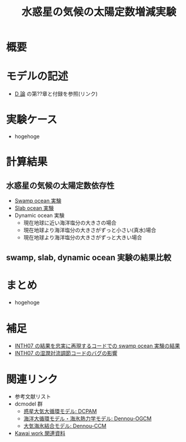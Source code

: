 #+TITLE: 水惑星の気候の太陽定数増減実験
#+AUuTOHR: 河合 佑太
#+LANGUAGE: ja
#+HTML_MATHJAX: align:"left" mathml:t path:"http://cdn.mathjax.org/mathjax/latest/MathJax.js?config=TeX-AMS_HTML"></SCRIPT>
#+HTML_HEAD: <link rel="stylesheet" type="text/css" href="./org.css" />

* 概要

* モデルの記述
  - [[../Dthesis/dthesis_ja_main.pdf][D 論]] の第??章と付録を参照(リンク)

* 実験ケース
 - hogehoge

* 計算結果
** 水惑星の気候の太陽定数依存性
  - [[./swamp/APESolarDepSWPO.html][Swamp ocean 実験]]
  - [[./slab/APESolarDepSLBO.html][Slab ocean 実験]]
  - Dynamic ocean 実験
    - 現在地球に近い海洋塩分の大きさの場合
    - 現在地球より海洋塩分の大きさがずっと小さい(真水)場合
    - 現在地球より海洋塩分の大きさがずっと大きい場合

** swamp, slab, dynamic ocean 実験の結果比較

* まとめ
  - hogehoge　

* 補足
  - [[./swamp_INTH07OriConf/APESolarDepSWPO_INTH07OriConf.html][INTH07 の結果を忠実に再現するコードでの swamp ocean 実験の結果]]
  - [[./swamp_MCABugFixImpact/APESolarDepSWPO_MCABugFixImpact.html][INTH07 の湿潤対流調節コードのバグの影響]]

* 関連リンク
  - 参考文献リスト
  - dcmodel 群
    - [[https://www.gfd-dennou.org/arch/dcpam/][惑星大気大循環モデル: DCPAM]]
    - [[https://github.com/gfd-dennou-club/Dennou-OGCM][海洋大循環モデル・海氷熱力学モデル: Dennou-OGCM]]
    - [[https://github.com/gfd-dennou-club/Dennou-CCM][大気海氷結合モデル: Dennou-CCM]]
  - [[http://www.gfd-dennou.org/arch/ykawai/work/Dennou-OGCM/model/sogcm/misc/][Kawai work 関連資料]]
